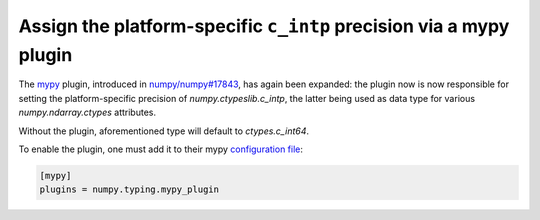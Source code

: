 Assign the platform-specific ``c_intp`` precision via a mypy plugin
-------------------------------------------------------------------

The mypy_ plugin, introduced in `numpy/numpy#17843`_, has again been expanded:
the plugin now is now responsible for setting the platform-specific precision
of `numpy.ctypeslib.c_intp`, the latter being used as data type for various
`numpy.ndarray.ctypes` attributes.

Without the plugin, aforementioned type will default to `ctypes.c_int64`.

To enable the plugin, one must add it to their mypy `configuration file`_:

.. code-block:: ini

    [mypy]
    plugins = numpy.typing.mypy_plugin


.. _mypy: http://mypy-lang.org/
.. _configuration file: https://mypy.readthedocs.io/en/stable/config_file.html
.. _`numpy/numpy#17843`: https://github.com/numpy/numpy/pull/17843

